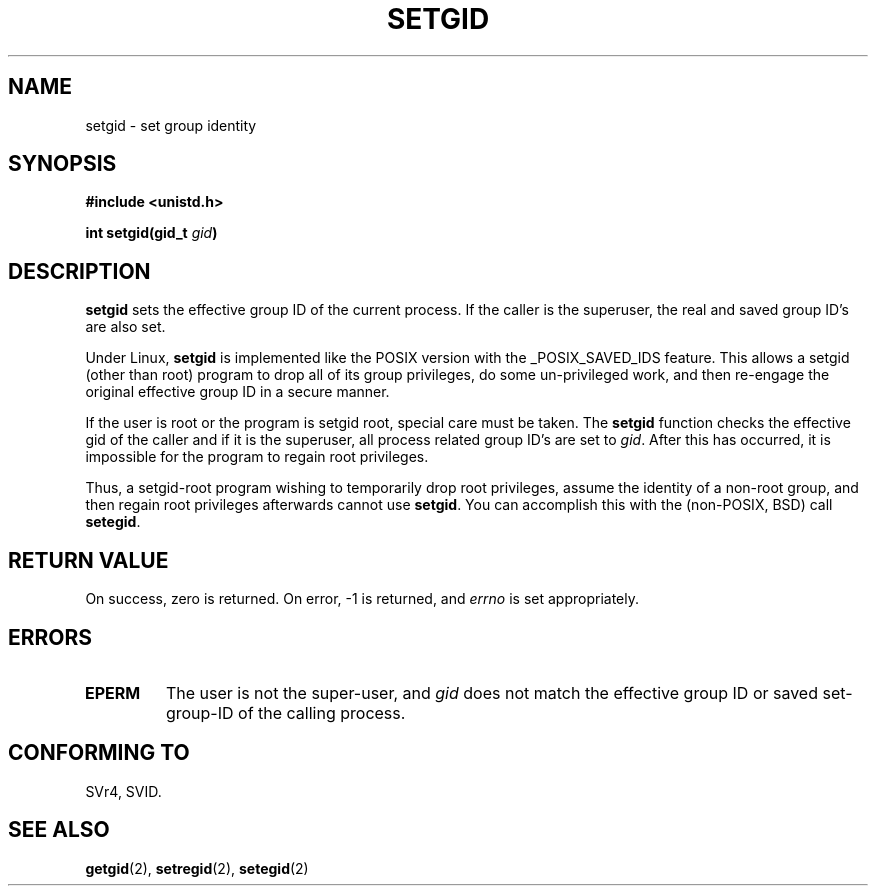 .\" Copyright (C), 1994, Graeme W. Wilford. (Wilf.)
.\"
.\" Permission is granted to make and distribute verbatim copies of this
.\" manual provided the copyright notice and this permission notice are
.\" preserved on all copies.
.\"
.\" Permission is granted to copy and distribute modified versions of this
.\" manual under the conditions for verbatim copying, provided that the
.\" entire resulting derived work is distributed under the terms of a
.\" permission notice identical to this one
.\" 
.\" Since the Linux kernel and libraries are constantly changing, this
.\" manual page may be incorrect or out-of-date.  The author(s) assume no
.\" responsibility for errors or omissions, or for damages resulting from
.\" the use of the information contained herein.  The author(s) may not
.\" have taken the same level of care in the production of this manual,
.\" which is licensed free of charge, as they might when working
.\" professionally.
.\" 
.\" Formatted or processed versions of this manual, if unaccompanied by
.\" the source, must acknowledge the copyright and authors of this work.
.\"
.\" Fri Jul 29th 12:56:44 BST 1994  Wilf. <G.Wilford@ee.surrey.ac.uk> 
.\" Modified Fri Jan 31 17:06:56 1997 by Eric S. Raymond <esr@thyrsus.com>
.\"
.TH SETGID 2 "29 July 1994" "Linux 1.1.36" "Linux Programmer's Manual"
.SH NAME
setgid \- set group identity
.SH SYNOPSIS
.B #include <unistd.h>
.sp
.BI "int setgid(gid_t " gid )
.SH DESCRIPTION
.B setgid
sets the effective group ID of the current process. If the caller is the
superuser, the real and saved group ID's are also set.

Under Linux, 
.B setgid
is implemented like the POSIX version with the _POSIX_SAVED_IDS feature.
This allows a setgid (other than root) program to drop all of its group
privileges, do some un-privileged work, and then re-engage the original
effective group ID in a secure manner.

If the user is root or the program is setgid root, special care must be
taken. The 
.B setgid
function checks the effective gid of the caller and if it is the superuser,
all process related group ID's are set to
.IR gid . 
After this has occurred, it is impossible for the program to regain root
privileges.             

Thus, a setgid-root program wishing to temporarily drop root
privileges, assume the identity of a non-root group, and then regain
root privileges afterwards cannot use 
.BR setgid .
You can accomplish this with the (non-POSIX, BSD) call
.BR setegid .
.SH "RETURN VALUE"
On success, zero is returned.  On error, \-1 is returned, and
.I errno
is set appropriately.
.SH ERRORS
.TP
.B EPERM
The user is not the super-user, and
.I gid
does not match the effective group ID or saved set-group-ID of
the calling process.
.SH "CONFORMING TO"
SVr4, SVID.
.SH "SEE ALSO"
.BR getgid (2),
.BR setregid (2),
.BR setegid (2)
